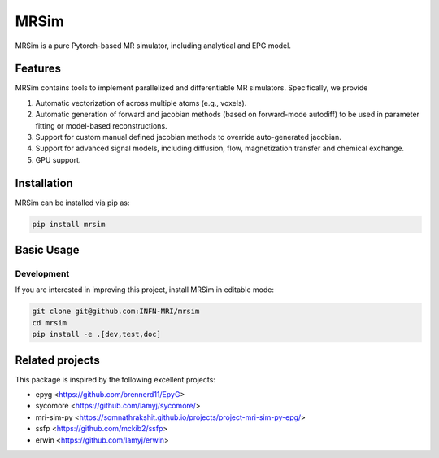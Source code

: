 MRSim
=====

MRSim is a pure Pytorch-based MR simulator, including analytical and EPG model.

|Coverage| |CI| |CD| |License| |Codefactor| |Sphinx| |PyPi| |Black| |PythonVersion|

.. |Coverage| image:: https://infn-mri.github.io/mrsim/_static/coverage_badge.svg
   :target: https://infn-mri.github.io/mrsim

.. |CI| image:: https://github.com/INFN-MRI/mrsim/workflows/CI/badge.svg
   :target: https://github.com/INFN-MRI/mrsim

.. |CD| image:: https://github.com/INFN-MRI/mrsim/workflows/CD/badge.svg
   :target: https://github.com/INFN-MRI/mrsim

.. |License| image:: https://img.shields.io/github/license/INFN-MRI/mrsim
   :target: https://github.com/INFN-MRI/mrsim/blob/main/LICENSE.txt

.. |Codefactor| image:: https://www.codefactor.io/repository/github/INFN-MRI/mrsim/badge
   :target: https://www.codefactor.io/repository/github/INFN-MRI/mrsim

.. |Sphinx| image:: https://img.shields.io/badge/docs-Sphinx-blue
   :target: https://infn-mri.github.io/mrsim

.. |PyPi| image:: https://img.shields.io/pypi/v/mrsim
   :target: https://pypi.org/project/mrsim

.. |Black| image:: https://img.shields.io/badge/style-black-black

.. |PythonVersion| image:: https://img.shields.io/badge/Python-%3E=3.10-blue?logo=python&logoColor=white
   :target: https://python.org

Features
--------
MRSim contains tools to implement parallelized and differentiable MR simulators. Specifically, we provide

1. Automatic vectorization of across multiple atoms (e.g., voxels).
2. Automatic generation of forward and jacobian methods (based on forward-mode autodiff) to be used in parameter fitting or model-based reconstructions.
3. Support for custom manual defined jacobian methods to override auto-generated jacobian.
4. Support for advanced signal models, including diffusion, flow, magnetization transfer and chemical exchange.
5. GPU support.

Installation
------------

MRSim can be installed via pip as:

.. code-block:: bash

    pip install mrsim

Basic Usage
-----------

Development
~~~~~~~~~~~

If you are interested in improving this project, install MRSim in editable mode:

.. code-block:: bash

    git clone git@github.com:INFN-MRI/mrsim
    cd mrsim
    pip install -e .[dev,test,doc]


Related projects
----------------

This package is inspired by the following excellent projects:

- epyg <https://github.com/brennerd11/EpyG>
- sycomore <https://github.com/lamyj/sycomore/>
- mri-sim-py <https://somnathrakshit.github.io/projects/project-mri-sim-py-epg/>
- ssfp <https://github.com/mckib2/ssfp>
- erwin <https://github.com/lamyj/erwin>

